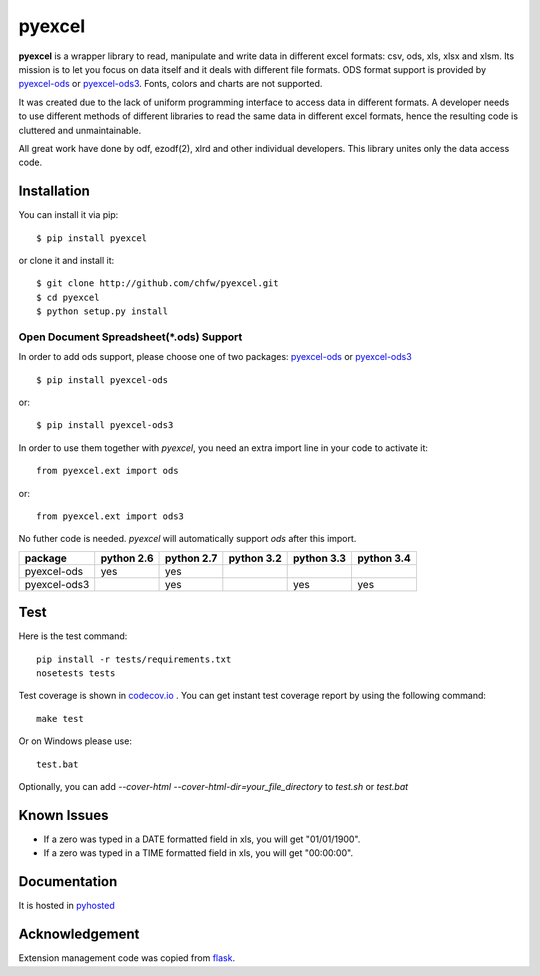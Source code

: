 ========
pyexcel 
========

.. image:: https://api.travis-ci.org/chfw/pyexcel.png
    :target: http://travis-ci.org/chfw/pyexcel

.. image:: https://codecov.io/github/chfw/pyexcel/coverage.png
    :target: https://codecov.io/github/chfw/pyexcel

.. image:: https://readthedocs.org/projects/pyexcel/badge/?version=latest
    :target: https://readthedocs.org/projects/pyexcel/?badge=latest

.. image:: https://pypip.in/d/pyexcel/badge.png
    :target: https://pypi.python.org/pypi/pyexcel

.. image:: https://pypip.in/py_versions/pyexcel/badge.png
    :target: https://pypi.python.org/pypi/pyexcel

.. image:: https://pypip.in/implementation/pyexcel/badge.png
    :target: https://pypi.python.org/pypi/pyexcel

**pyexcel** is a wrapper library to read, manipulate and write data in different excel formats: csv, ods, xls, xlsx and xlsm. Its mission is to let you focus on data itself and it deals with different file formats. ODS format support is provided by `pyexcel-ods <https://github.com/chfw/pyexcel-ods>`_ or `pyexcel-ods3 <https://github.com/chfw/pyexcel-ods3>`_. Fonts, colors and charts are not supported.

It was created due to the lack of uniform programming interface to access data in different formats. A developer needs to use different methods of different libraries to read the same data in different excel formats, hence the resulting code is cluttered and unmaintainable.

All great work have done by odf, ezodf(2), xlrd and other individual developers. This library unites only the data access code.

Installation
============
You can install it via pip::

    $ pip install pyexcel


or clone it and install it::


    $ git clone http://github.com/chfw/pyexcel.git
    $ cd pyexcel
    $ python setup.py install


Open Document Spreadsheet(*.ods) Support
-----------------------------------------

In order to add ods support, please choose one of two packages: `pyexcel-ods <https://github.com/chfw/pyexcel-ods>`_ or `pyexcel-ods3 <https://github.com/chfw/pyexcel-ods3>`_ ::

    $ pip install pyexcel-ods

or::

    $ pip install pyexcel-ods3


In order to use them together with `pyexcel`, you need an extra import line in your code to activate it::

    from pyexcel.ext import ods

or::

    from pyexcel.ext import ods3

No futher code is needed. `pyexcel` will automatically support *ods* after this import.

============ ========== ========== ========== ========== ==========
package      python 2.6 python 2.7 python 3.2 python 3.3 python 3.4
============ ========== ========== ========== ========== ==========
pyexcel-ods  yes	    yes	   	   	   
pyexcel-ods3 		    yes                   yes        yes		   		      		   	 		   
============ ========== ========== ========== ========== ==========

Test 
=====

Here is the test command::

    pip install -r tests/requirements.txt
    nosetests tests


Test coverage is shown in `codecov.io <https://codecov.io/github/chfw/pyexcel>`_ . You can get instant test coverage report by using the following command::

    make test

Or on Windows please use::

    test.bat


Optionally, you can add `--cover-html --cover-html-dir=your_file_directory` to `test.sh` or `test.bat`

Known Issues
=============

* If a zero was typed in a DATE formatted field in xls, you will get "01/01/1900".
* If a zero was typed in a TIME formatted field in xls, you will get "00:00:00".

Documentation
=============

It is hosted in `pyhosted <https://pythonhosted.org/pyexcel/>`_

Acknowledgement
===============

Extension management code was copied from `flask <https://github.com/mitsuhiko/flask>`_. 
